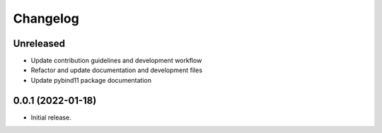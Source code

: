 =======
Changelog
=======

Unreleased
----------

* Update contribution guidelines and development workflow
* Refactor and update documentation and development files
* Update pybind11 package documentation


0.0.1 (2022-01-18)
------------------

* Initial release.
